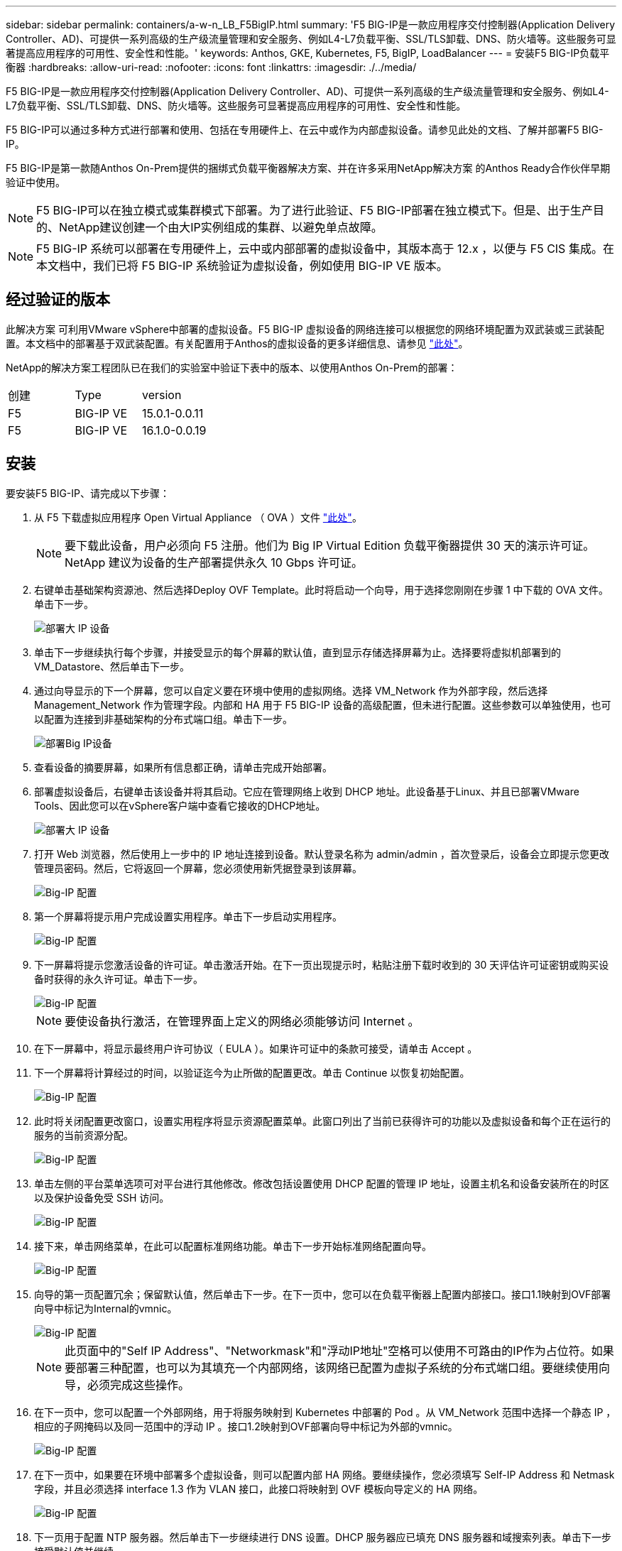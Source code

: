 ---
sidebar: sidebar 
permalink: containers/a-w-n_LB_F5BigIP.html 
summary: 'F5 BIG-IP是一款应用程序交付控制器(Application Delivery Controller、AD)、可提供一系列高级的生产级流量管理和安全服务、例如L4-L7负载平衡、SSL/TLS卸载、DNS、防火墙等。这些服务可显著提高应用程序的可用性、安全性和性能。' 
keywords: Anthos, GKE, Kubernetes, F5, BigIP, LoadBalancer 
---
= 安装F5 BIG-IP负载平衡器
:hardbreaks:
:allow-uri-read: 
:nofooter: 
:icons: font
:linkattrs: 
:imagesdir: ./../media/


[role="lead"]
F5 BIG-IP是一款应用程序交付控制器(Application Delivery Controller、AD)、可提供一系列高级的生产级流量管理和安全服务、例如L4-L7负载平衡、SSL/TLS卸载、DNS、防火墙等。这些服务可显著提高应用程序的可用性、安全性和性能。

F5 BIG-IP可以通过多种方式进行部署和使用、包括在专用硬件上、在云中或作为内部虚拟设备。请参见此处的文档、了解并部署F5 BIG-IP。

F5 BIG-IP是第一款随Anthos On-Prem提供的捆绑式负载平衡器解决方案、并在许多采用NetApp解决方案 的Anthos Ready合作伙伴早期验证中使用。


NOTE: F5 BIG-IP可以在独立模式或集群模式下部署。为了进行此验证、F5 BIG-IP部署在独立模式下。但是、出于生产目的、NetApp建议创建一个由大IP实例组成的集群、以避免单点故障。


NOTE: F5 BIG-IP 系统可以部署在专用硬件上，云中或内部部署的虚拟设备中，其版本高于 12.x ，以便与 F5 CIS 集成。在本文档中，我们已将 F5 BIG-IP 系统验证为虚拟设备，例如使用 BIG-IP VE 版本。



== 经过验证的版本

此解决方案 可利用VMware vSphere中部署的虚拟设备。F5 BIG-IP 虚拟设备的网络连接可以根据您的网络环境配置为双武装或三武装配置。本文档中的部署基于双武装配置。有关配置用于Anthos的虚拟设备的更多详细信息、请参见 https://cloud.google.com/solutions/partners/installing-f5-big-ip-adc-for-gke-on-prem["此处"]。

NetApp的解决方案工程团队已在我们的实验室中验证下表中的版本、以使用Anthos On-Prem的部署：

|===


| 创建 | Type | version 


| F5 | BIG-IP VE | 15.0.1-0.0.11 


| F5 | BIG-IP VE | 16.1.0-0.0.19 
|===


== 安装

要安装F5 BIG-IP、请完成以下步骤：

. 从 F5 下载虚拟应用程序 Open Virtual Appliance （ OVA ）文件 https://downloads.f5.com/esd/serveDownload.jsp?path=/big-ip/big-ip_v15.x/15.0.1/english/virtual-edition/&sw=BIG-IP&pro=big-ip_v15.x&ver=15.0.1&container=Virtual-Edition&file=BIGIP-15.0.1-0.0.11.ALL-vmware.ova["此处"]。
+

NOTE: 要下载此设备，用户必须向 F5 注册。他们为 Big IP Virtual Edition 负载平衡器提供 30 天的演示许可证。NetApp 建议为设备的生产部署提供永久 10 Gbps 许可证。

. 右键单击基础架构资源池、然后选择Deploy OVF Template。此时将启动一个向导，用于选择您刚刚在步骤 1 中下载的 OVA 文件。单击下一步。
+
image::deploy-big_ip_1.PNG[部署大 IP 设备]

. 单击下一步继续执行每个步骤，并接受显示的每个屏幕的默认值，直到显示存储选择屏幕为止。选择要将虚拟机部署到的VM_Datastore、然后单击下一步。
. 通过向导显示的下一个屏幕，您可以自定义要在环境中使用的虚拟网络。选择 VM_Network 作为外部字段，然后选择 Management_Network 作为管理字段。内部和 HA 用于 F5 BIG-IP 设备的高级配置，但未进行配置。这些参数可以单独使用，也可以配置为连接到非基础架构的分布式端口组。单击下一步。
+
image::deploy-big_ip_2.PNG[部署Big IP设备]

. 查看设备的摘要屏幕，如果所有信息都正确，请单击完成开始部署。
. 部署虚拟设备后，右键单击该设备并将其启动。它应在管理网络上收到 DHCP 地址。此设备基于Linux、并且已部署VMware Tools、因此您可以在vSphere客户端中查看它接收的DHCP地址。
+
image::deploy-big_ip_3.PNG[部署大 IP 设备]

. 打开 Web 浏览器，然后使用上一步中的 IP 地址连接到设备。默认登录名称为 admin/admin ，首次登录后，设备会立即提示您更改管理员密码。然后，它将返回一个屏幕，您必须使用新凭据登录到该屏幕。
+
image::big-IP_config_1.PNG[Big-IP 配置]

. 第一个屏幕将提示用户完成设置实用程序。单击下一步启动实用程序。
+
image::big-IP_config_2.PNG[Big-IP 配置]

. 下一屏幕将提示您激活设备的许可证。单击激活开始。在下一页出现提示时，粘贴注册下载时收到的 30 天评估许可证密钥或购买设备时获得的永久许可证。单击下一步。
+
image::big-IP_config_3.PNG[Big-IP 配置]

+

NOTE: 要使设备执行激活，在管理界面上定义的网络必须能够访问 Internet 。

. 在下一屏幕中，将显示最终用户许可协议（ EULA ）。如果许可证中的条款可接受，请单击 Accept 。
. 下一个屏幕将计算经过的时间，以验证迄今为止所做的配置更改。单击 Continue 以恢复初始配置。
+
image::big-IP_config_4.PNG[Big-IP 配置]

. 此时将关闭配置更改窗口，设置实用程序将显示资源配置菜单。此窗口列出了当前已获得许可的功能以及虚拟设备和每个正在运行的服务的当前资源分配。
+
image::big-IP_config_5.png[Big-IP 配置]

. 单击左侧的平台菜单选项可对平台进行其他修改。修改包括设置使用 DHCP 配置的管理 IP 地址，设置主机名和设备安装所在的时区以及保护设备免受 SSH 访问。
+
image::big-IP_config_6.PNG[Big-IP 配置]

. 接下来，单击网络菜单，在此可以配置标准网络功能。单击下一步开始标准网络配置向导。
+
image::big-IP_config_7.PNG[Big-IP 配置]

. 向导的第一页配置冗余；保留默认值，然后单击下一步。在下一页中，您可以在负载平衡器上配置内部接口。接口1.1映射到OVF部署向导中标记为Internal的vmnic。
+
image::big-IP_config_8.PNG[Big-IP 配置]

+

NOTE: 此页面中的"Self IP Address"、"Networkmask"和"浮动IP地址"空格可以使用不可路由的IP作为占位符。如果要部署三种配置，也可以为其填充一个内部网络，该网络已配置为虚拟子系统的分布式端口组。要继续使用向导，必须完成这些操作。

. 在下一页中，您可以配置一个外部网络，用于将服务映射到 Kubernetes 中部署的 Pod 。从 VM_Network 范围中选择一个静态 IP ，相应的子网掩码以及同一范围中的浮动 IP 。接口1.2映射到OVF部署向导中标记为外部的vmnic。
+
image::big-IP_config_9.PNG[Big-IP 配置]

. 在下一页中，如果要在环境中部署多个虚拟设备，则可以配置内部 HA 网络。要继续操作，您必须填写 Self-IP Address 和 Netmask 字段，并且必须选择 interface 1.3 作为 VLAN 接口，此接口将映射到 OVF 模板向导定义的 HA 网络。
+
image::big-IP_config_10.png[Big-IP 配置]

. 下一页用于配置 NTP 服务器。然后单击下一步继续进行 DNS 设置。DHCP 服务器应已填充 DNS 服务器和域搜索列表。单击下一步接受默认值并继续。
. 在向导的其余部分中，单击 " 下一步 " 继续进行高级对等设置，本文档不会介绍此设置的配置。然后单击完成退出向导。
. 为环境中部署的 Anthos 管理集群和每个用户集群创建单独的分区。单击左侧菜单中的 System ，导航到 Users ，然后单击分区列表。
+
image::big-IP_config_11.PNG[Big-IP 配置]

. 显示的屏幕仅显示当前通用分区。单击右侧的Create创建以创建第一个附加分区、并将其命名为`GKE-Admin`。然后单击重复、将分区命名为`User-Cluster-1`。再次单击重复按钮可将下一个分区命名为`User-Cluster-2`。最后，单击 " 完成 " 以完成向导。此时将返回分区列表屏幕，其中列出了所有分区。
+
image::big-IP_config_12.PNG[Big-IP 配置]





== 与Anthos集成

每个配置文件中分别有一个部分用于管理集群和您选择部署的每个用户集群、用于配置负载平衡器、以便由Prem上的Anthos管理。

以下脚本是GKE-Admin集群分区配置的示例。需要取消注释和修改的值以粗体文本显示在下方：

[listing, subs="+quotes,+verbatim"]
----
# (Required) Load balancer configuration
*loadBalancer:*
  # (Required) The VIPs to use for load balancing
  *vips:*
    # Used to connect to the Kubernetes API
    *controlPlaneVIP: "10.61.181.230"*
    # # (Optional) Used for admin cluster addons (needed for multi cluster features). Must
    # # be the same across clusters
    # # addonsVIP: ""
  # (Required) Which load balancer to use "F5BigIP" "Seesaw" or "ManualLB". Uncomment
  # the corresponding field below to provide the detailed spec
  *kind: F5BigIP*
  # # (Required when using "ManualLB" kind) Specify pre-defined nodeports
  # manualLB:
  #   # NodePort for ingress service's http (only needed for user cluster)
  #   ingressHTTPNodePort: 0
  #   # NodePort for ingress service's https (only needed for user cluster)
  #   ingressHTTPSNodePort: 0
  #   # NodePort for control plane service
  #   controlPlaneNodePort: 30968
  #   # NodePort for addon service (only needed for admin cluster)
  #   addonsNodePort: 31405
  # # (Required when using "F5BigIP" kind) Specify the already-existing partition and
  # # credentials
  *f5BigIP:*
    *address: "172.21.224.21"*
    *credentials:*
      *username: "admin"*
      *password: "admin-password"*
    *partition: "GKE-Admin"*
  #   # # (Optional) Specify a pool name if using SNAT
  #   # snatPoolName: ""
  # (Required when using "Seesaw" kind) Specify the Seesaw configs
  # seesaw:
    # (Required) The absolute or relative path to the yaml file to use for IP allocation
    # for LB VMs. Must contain one or two IPs.
    #  ipBlockFilePath: ""
    # (Required) The Virtual Router IDentifier of VRRP for the Seesaw group. Must
    # be between 1-255 and unique in a VLAN.
    #  vrid: 0
    # (Required) The IP announced by the master of Seesaw group
    #  masterIP: ""
    # (Required) The number CPUs per machine
    #  cpus: 4
    # (Required) Memory size in MB per machine
    #   memoryMB: 8192
    # (Optional) Network that the LB interface of Seesaw runs in (default: cluster
    # network)
    #   vCenter:
      # vSphere network name
      #     networkName: VM_Network
    # (Optional) Run two LB VMs to achieve high availability (default: false)
    #   enableHA: false
----